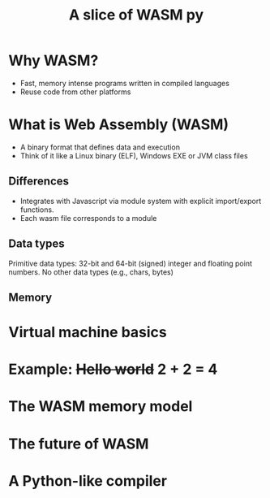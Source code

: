 #+TITLE: A slice of WASM py
#+OPTIONS: toc:nil num:nil reveal_slide_number:nil
#+REVEAL_ROOT: http://cdn.jsdelivr.net/reveal.js/3.0.0/
#+REVEAL_EXTRA_CSS: index.css

* Why WASM?
#+ATTR_REVEAL: :frag t
 - Fast, memory intense programs written in compiled languages
 - Reuse code from other platforms

* What is Web Assembly (WASM)
 - A binary format that defines data and execution
 - Think of it like a Linux binary (ELF), Windows EXE or JVM class files

** Differences
 - Integrates with Javascript via module system with explicit import/export functions.
 - Each wasm file corresponds to a module

** Data types
Primitive data types: 32-bit and 64-bit (signed) integer and floating point numbers. No other data types (e.g., chars, bytes)

** Memory 

* Virtual machine basics

* Example: +Hello world+ 2 + 2 = 4

* The WASM memory model

* The future of WASM

* A Python-like compiler
